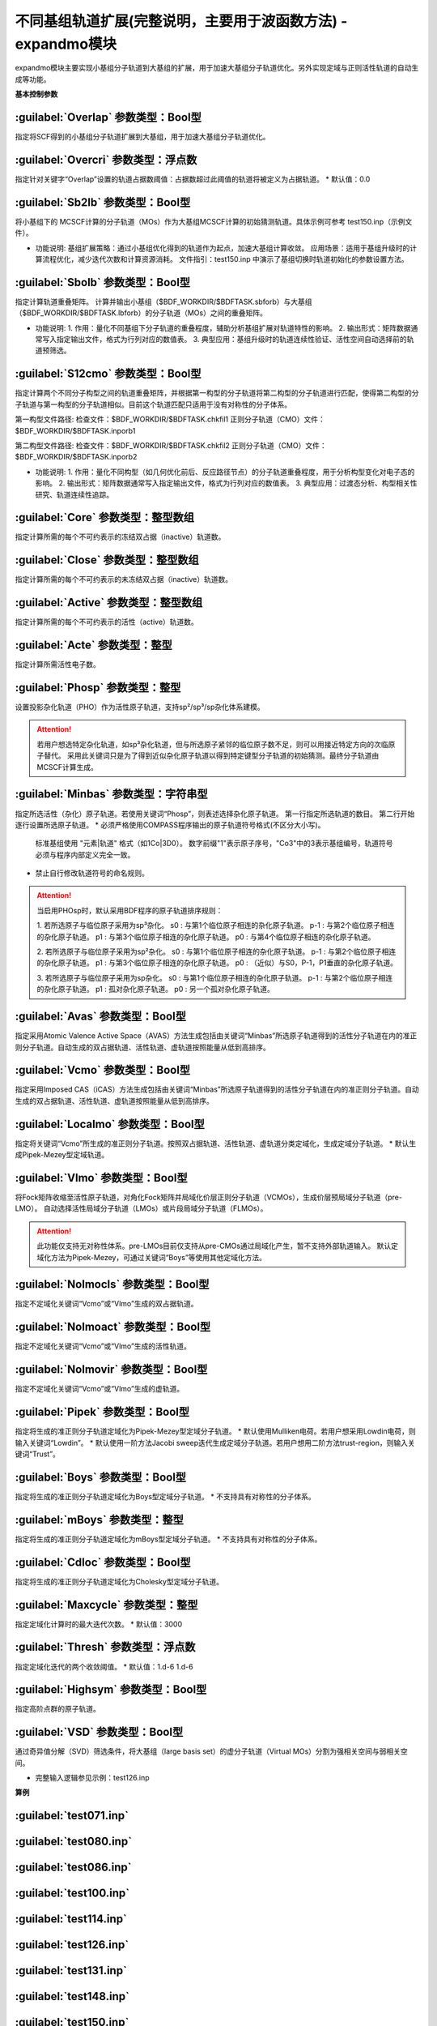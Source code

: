 不同基组轨道扩展(完整说明，主要用于波函数方法) - expandmo模块
================================================
expandmo模块主要实现小基组分子轨道到大基组的扩展，用于加速大基组分子轨道优化。另外实现定域与正则活性轨道的自动生成等功能。

**基本控制参数**

:guilabel:`Overlap` 参数类型：Bool型
------------------------------------------------
指定将SCF得到的小基组分子轨道扩展到大基组，用于加速大基组分子轨道优化。

:guilabel:`Overcri` 参数类型：浮点数
------------------------------------------------
指定针对关键字“Overlap”设置的轨道占据数阈值：占据数超过此阈值的轨道将被定义为占据轨道。
* 默认值：0.0

:guilabel:`Sb2lb` 参数类型：Bool型
------------------------------------------------
将小基组下的 MCSCF计算的分子轨道（MOs）作为大基组MCSCF计算的初始猜测轨道。具体示例可参考 test150.inp（示例文件）。

* 功能说明:
  基组扩展策略：通过小基组优化得到的轨道作为起点，加速大基组计算收敛。
  应用场景：适用于基组升级时的计算流程优化，减少迭代次数和计算资源消耗。
  文件指引：test150.inp 中演示了基组切换时轨道初始化的参数设置方法。

:guilabel:`Sbolb` 参数类型：Bool型
------------------------------------------------
指定计算轨道重叠矩阵。
计算并输出小基组（$BDF_WORKDIR/$BDFTASK.sbforb）与大基组（$BDF_WORKDIR/$BDFTASK.lbforb）的分子轨道（MOs）之间的重叠矩阵。

* 功能说明:
  1. 作用：量化不同基组下分子轨道的重叠程度，辅助分析基组扩展对轨道特性的影响。
  2. 输出形式：矩阵数据通常写入指定输出文件，格式为行列对应的数值表。
  3. 典型应用：基组升级时的轨道连续性验证、活性空间自动选择前的轨道预筛选。

:guilabel:`S12cmo` 参数类型：Bool型
------------------------------------------------
指定计算两个不同分子构型之间的轨道重叠矩阵，并根据第一构型的分子轨道将第二构型的分子轨道进行匹配，使得第二构型的分子轨道与第一构型的分子轨道相似。目前这个轨道匹配只适用于没有对称性的分子体系。

第一构型文件路径:
检查文件：$BDF_WORKDIR/$BDFTASK.chkfil1
正则分子轨道（CMO）文件：$BDF_WORKDIR/$BDFTASK.inporb1

第二构型文件路径:
检查文件：$BDF_WORKDIR/$BDFTASK.chkfil2
正则分子轨道（CMO）文件：$BDF_WORKDIR/$BDFTASK.inporb2

* 功能说明:
  1. 作用：量化不同构型（如几何优化前后、反应路径节点）的分子轨道重叠程度，用于分析构型变化对电子态的影响。
  2. 输出形式：矩阵数据通常写入指定输出文件，格式为行列对应的数值表。
  3. 典型应用：过渡态分析、构型相关性研究、轨道连续性追踪。

.. code-block:: bdf
      $compass
      title
      c2h4 molecule test run
      basis
      cc-pvdz
      geometry
      c 0.00000000 0.00000000 1.25306000
      c 0.00000000 0.00000000 -1.25306000
      h 1.74646000 0.00000000 2.37500000
      h -1.74646000 0.00000000 2.37500000
      h 1.74646000 0.00000000 -2.37500000
      h -1.74646000 0.00000000 -2.37500000
      end geometry
      nosym
      unit
      bohr
      skeleton
      RI-C
      cc-pvdz
      $end
      
      %cp $BDF_WORKDIR/$BDFTASK.chkfil $BDF_WORKDIR/$BDFTASK.chkfil1
      
      $xuanyuan
      $end
      
      $scf
      RHF
      $end
      
      %cp $BDF_WORKDIR/$BDFTASK.scforb $BDF_WORKDIR/$BDFTASK.inporb
      
      $expandmo
      vcmo
      minbas
      4
      1C|2P-1  
      1C|2P0   
      2C|2P-1   
      2C|2P0   
      $end
      
      %cp $BDF_WORKDIR/$BDFTASK.exporb $BDF_WORKDIR/$BDFTASK.inporb
      
      $mcscf
      automc
      spin
      1
      roots
      2 2 1
      symmetry
      1
      guess
      read
      molden
      quasi
      $end
      
      %cp $BDF_WORKDIR/$BDFTASK.casorb $BDF_WORKDIR/$BDFTASK.inporb1
      
      $compass
      title
      c2h4 molecule test run
      basis
      cc-pvdz
      geometry
      c 0.00000000 0.00000000 1.35306000
      c 0.00000000 0.00000000 -1.35306000
      h 1.74646000 0.00000000 2.37500000
      h -1.74646000 0.00000000 2.37500000
      h 1.74646000 0.00000000 -2.37500000
      h -1.74646000 0.00000000 -2.37500000
      end geometry
      #nosym
      unit
      bohr
      skeleton
      RI-C
      cc-pvdz
      $end
      
      %cp $BDF_WORKDIR/$BDFTASK.chkfil $BDF_WORKDIR/$BDFTASK.chkfil2
      
      $xuanyuan
      $end
      
      $scf
      RHF
      $end
      
      %cp $BDF_WORKDIR/$BDFTASK.scforb $BDF_WORKDIR/$BDFTASK.inporb
      
      $expandmo
      vcmo
      minbas
      4
      1C|2P-1  
      1C|2P0   
      2C|2P-1   
      2C|2P0   
      $end
      
      %cp $BDF_WORKDIR/$BDFTASK.exporb $BDF_WORKDIR/$BDFTASK.inporb
      
      $mcscf
      automc
      #close
      #6
      #active
      #4
      #actele
      #4
      spin
      1
      roots
      2 2 1
      symmetry
      1
      guess
      read
      molden
      quasi
      $end
      
      %cp $BDF_WORKDIR/$BDFTASK.casorb $BDF_WORKDIR/$BDFTASK.inporb2
      
      $expandmo
      s12cmo
      $end
      

:guilabel:`Core` 参数类型：整型数组
------------------------------------------------
指定计算所需的每个不可约表示的冻结双占据（inactive）轨道数。 

:guilabel:`Close` 参数类型：整型数组
------------------------------------------------
指定计算所需的每个不可约表示的未冻结双占据（inactive）轨道数。 

:guilabel:`Active` 参数类型：整型数组
------------------------------------------------
指定计算所需的每个不可约表示的活性（active）轨道数。 

:guilabel:`Acte` 参数类型：整型
------------------------------------------------
指定计算所需活性电子数。

:guilabel:`Phosp` 参数类型：整型
------------------------------------------------
设置投影杂化轨道（PHO）作为活性原子轨道，支持sp²/sp³/sp杂化体系建模。

.. code-block:: bdf
   PHOSP
   2  ! 第一行：需杂化的原子总数
   2 1 2 3 4 0  ! 第二行：sp²参数结构: (n=2) (中心原子1) (配位原子2,3,4) (0：一个位置无临近原子)
   ! 参数详解:
   ! 2 → 主量子数n=2 (操作2s/2p轨道)
   ! 1 → 中心原子编号1
   ! 2 3 4 → 三个配位原子编号
   ! 0 → 标记sp²杂化（非零值则触发sp³）
   2 2 1 5 6 7  ! 第三行：sp³参数结构: (主量子数n=2) (中心原子2) (配位原子1,5,6,7) 
   3 4 1 5 0 0  ! 第四行：sp参数结构:  (主量子数n=3) (中心原子4) (配位原子1,5) (0,0：两个位置无临近原子) 

.. attention:: 

   若用户想选特定杂化轨道，如sp³杂化轨道，但与所选原子紧邻的临位原子数不足，则可以用接近特定方向的次临原子替代。
   采用此关键词只是为了得到近似杂化原子轨道以得到特定键型分子轨道的初始猜测。最终分子轨道由MCSCF计算生成。

:guilabel:`Minbas` 参数类型：字符串型
------------------------------------------------
指定所选活性（杂化）原子轨道。若使用关键词“Phosp”，则表述选择杂化原子轨道。
第一行指定所选轨道的数目。
第二行开始逐行设置所选原子轨道。
* 必须严格使用COMPASS程序输出的原子轨道符号格式(不区分大小写)。
  标准基组使用 "元素|轨道" 格式（如1Co|3D0）。
  数字前缀"1"表示原子序号，"Co3"中的3表示基组编号，轨道符号必须与程序内部定义完全一致。
* 禁止自行修改轨道符号的命名规则。

.. attention::
   当启用PHOsp时，默认采用BDF程序的原子轨道排序规则：

   1. 若所选原子与临位原子采用为sp³杂化。
   s0  : 与第1个临位原子相连的杂化原子轨道。
   p-1 : 与第2个临位原子相连的杂化原子轨道。
   p1  : 与第3个临位原子相连的杂化原子轨道。
   p0  : 与第4个临位原子相连的杂化原子轨道。

   2. 若所选原子与临位原子采用为sp²杂化。
   s0  : 与第1个临位原子相连的杂化原子轨道。
   p-1 : 与第2个临位原子相连的杂化原子轨道。
   p1  : 与第3个临位原子相连的杂化原子轨道。
   p0  : （近似）与S0，P-1，P1垂直的杂化原子轨道。

   3. 若所选原子与临位原子采用为sp杂化。
   s0  : 与第1个临位原子相连的杂化原子轨道。
   p-1 : 与第2个临位原子相连的杂化原子轨道。
   p1  : 孤对杂化原子轨道。
   p0  : 另一个孤对杂化原子轨道。

:guilabel:`Avas` 参数类型：Bool型
------------------------------------------------
指定采用Atomic Valence Active Space（AVAS）方法生成包括由关键词“Minbas”所选原子轨道得到的活性分子轨道在内的准正则分子轨道。自动生成的双占据轨道、活性轨道、虚轨道按照能量从低到高排序。

:guilabel:`Vcmo` 参数类型：Bool型
------------------------------------------------
指定采用Imposed CAS（iCAS）方法生成包括由关键词“Minbas”所选原子轨道得到的活性分子轨道在内的准正则分子轨道。自动生成的双占据轨道、活性轨道、虚轨道按照能量从低到高排序。

:guilabel:`Localmo` 参数类型：Bool型
------------------------------------------------
指定将关键词“Vcmo”所生成的准正则分子轨道。按照双占据轨道、活性轨道、虚轨道分类定域化，生成定域分子轨道。
* 默认生成Pipek-Mezey型定域轨道。

:guilabel:`Vlmo` 参数类型：Bool型
------------------------------------------------
将Fock矩阵收缩至活性原子轨道，对角化Fock矩阵并局域化价层正则分子轨道（VCMOs），生成价层预局域分子轨道（pre-LMO）。
自动选择活性局域分子轨道（LMOs）或片段局域分子轨道（FLMOs）。

.. attention::
   此功能仅支持无对称性体系。pre-LMOs目前仅支持从pre-CMOs通过局域化产生，暂不支持外部轨道输入。
   默认定域化方法为Pipek-Mezey，可通过关键词“Boys”等使用其他定域化方法。

:guilabel:`Nolmocls` 参数类型：Bool型
------------------------------------------------
指定不定域化关键词“Vcmo”或“Vlmo”生成的双占据轨道。

:guilabel:`Nolmoact` 参数类型：Bool型
------------------------------------------------
指定不定域化关键词“Vcmo”或“Vlmo”生成的活性轨道。

:guilabel:`Nolmovir` 参数类型：Bool型
------------------------------------------------
指定不定域化关键词“Vcmo”或“Vlmo”生成的虚轨道。

:guilabel:`Pipek` 参数类型：Bool型
------------------------------------------------
指定将生成的准正则分子轨道定域化为Pipek-Mezey型定域分子轨道。
* 默认使用Mulliken电荷。若用户想采用Lowdin电荷，则输入关键词“Lowdin”。
* 默认使用一阶方法Jacobi sweep迭代生成定域分子轨道。若用户想用二阶方法trust-region，则输入关键词“Trust”。
  
:guilabel:`Boys` 参数类型：Bool型
------------------------------------------------
指定将生成的准正则分子轨道定域化为Boys型定域分子轨道。
* 不支持具有对称性的分子体系。

:guilabel:`mBoys` 参数类型：整型
------------------------------------------------
指定将生成的准正则分子轨道定域化为mBoys型定域分子轨道。
* 不支持具有对称性的分子体系。

.. code-block:: bdf
   mBoys
   2  ! 指定powern值

:guilabel:`Cdloc` 参数类型：Bool型
------------------------------------------------
指定将生成的准正则分子轨道定域化为Cholesky型定域分子轨道。

:guilabel:`Maxcycle` 参数类型：整型
------------------------------------------------
指定定域化计算时的最大迭代次数。
* 默认值：3000

:guilabel:`Thresh` 参数类型：浮点数
------------------------------------------------
指定定域化迭代的两个收敛阈值。
* 默认值：1.d-6 1.d-6

:guilabel:`Highsym` 参数类型：Bool型
------------------------------------------------
指定高阶点群的原子轨道。

:guilabel:`VSD` 参数类型：Bool型
------------------------------------------------
通过奇异值分解（SVD）筛选条件，将大基组（large basis set）的虚分子轨道（Virtual MOs）分割为强相关空间与弱相关空间。

* 完整输入逻辑参见示例：test126.inp

**算例**

:guilabel:`test071.inp`
------------------------------------------------

:guilabel:`test080.inp`
------------------------------------------------

:guilabel:`test086.inp`
------------------------------------------------

:guilabel:`test100.inp`
------------------------------------------------

:guilabel:`test114.inp`
------------------------------------------------

:guilabel:`test126.inp`
------------------------------------------------

:guilabel:`test131.inp`
------------------------------------------------

:guilabel:`test148.inp`
------------------------------------------------

:guilabel:`test150.inp`
------------------------------------------------


